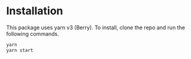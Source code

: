* Installation

This package uses yarn v3 (Berry). To install, clone the repo and run the following commands.

#+begin_src bash
yarn
yarn start
#+end_src
